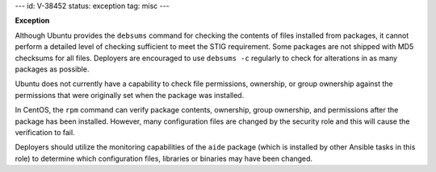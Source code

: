 ---
id: V-38452
status: exception
tag: misc
---

**Exception**

Although Ubuntu provides the ``debsums`` command for checking the contents of
files installed from packages, it cannot perform a detailed level of checking
sufficient to meet the STIG requirement. Some packages are not shipped with MD5
checksums for all files. Deployers are encouraged to use ``debsums -c``
regularly to check for alterations in as many packages as possible.

Ubuntu does not currently have a capability to check file permissions,
ownership, or group ownership against the permissions that were originally set
when the package was installed.

In CentOS, the ``rpm`` command can verify package contents, ownership, group
ownership, and permissions after the package has been installed. However, many
configuration files are changed by the security role and this will cause the
verification to fail.

Deployers should utilize the monitoring capabilities of the ``aide`` package
(which is installed by other Ansible tasks in this role) to determine which
configuration files, libraries or binaries may have been changed.

